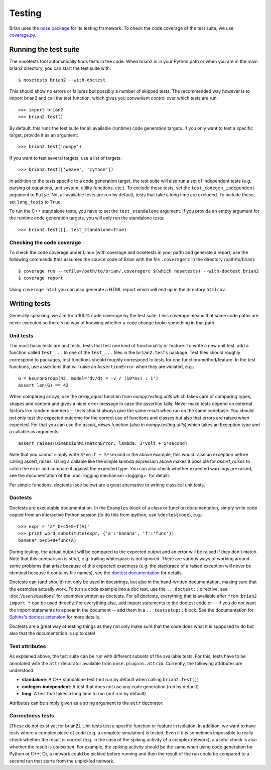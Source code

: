 Testing
=======

Brian uses the `nose package <https://nose.readthedocs.org>`__
for its testing framework. To check the code coverage of the test suite, we use 
`coverage.py <http://nedbatchelder.com/code/coverage>`__. 

Running the test suite
----------------------
The nosetests tool automatically finds tests in the code. When brian2 is in your
Python path or when you are in the main brian2 directory, you can start the test
suite with::

	$ nosetests brian2 --with-doctest

This should show no errors or failures but possibly a number of skipped tests.
The recommended way however is to import brian2 and call the test function,
which gives you convenient control over which tests are run::

	>>> import brian2
	>>> brian2.test() 

By default, this runs the test suite for all available (runtime) code generation
targets. If you only want to test a specific target, provide it as an argument::

    >>> brian2.test('numpy')

If you want to test several targets, use a list of targets::

    >>> brian2.test(['weave', 'cython'])


In addition to the tests specific to a code generation target, the test suite
will also run a set of independent tests (e.g. parsing of equations, unit
system, utility functions, etc.). To exclude these tests, set the
``test_codegen_independent`` argument to ``False``. Not all available tests are
run by default, tests that take a long time are excluded. To include these, set
``long_tests`` to ``True``.

To run the C++ standalone tests, you have to set the ``test_standalone``
argument. If you provide an empty argument for the runtime code generation
targets, you will only run the standalone tests::

    >>> brian2.test([], test_standalone=True)


Checking the code coverage
~~~~~~~~~~~~~~~~~~~~~~~~~~
To check the code coverage under Linux (with coverage and nosetests in your
path) and generate a report, use the following commands (this assumes the
source code of Brian with the file ``.coveragerc`` in the directory
/path/to/brian)::

	$ coverage run --rcfile=/path/to/brian/.coveragerc $(which nosetests) --with-doctest brian2
	$ coverage report

Using ``coverage html`` you can also generate a HTML report which will end up
in the directory ``htmlcov``.


Writing tests
-------------
Generally speaking, we aim for a 100% code coverage by the test suite. Less
coverage means that some code paths are never executed so there's no way of
knowing whether a code change broke something in that path.

Unit tests
~~~~~~~~~~
The most basic tests are unit tests, tests that test one kind of functionality or
feature. To write a new unit test, add a function called ``test_...`` to one of
the ``test_...`` files in the ``brian2.tests`` package. Test files should
roughly correspond to packages, test functions should roughly correspond to
tests for one function/method/feature. In the test functions, use assertions
that will raise an ``AssertionError`` when they are violated, e.g.::

	G = NeuronGroup(42, model='dv/dt = -v / (10*ms) : 1')
	assert len(G) == 42

When comparing arrays, use the `array_equal` function from
`numpy.testing.utils` which takes care of comparing types, shapes and content
and gives a nicer error message in case the assertion fails. Never make tests
depend on external factors like random numbers -- tests should always give the
same result when run on the same codebase. You should not only test the
expected outcome for the correct use of functions and classes but also that
errors are raised when expected. For that you can use the `assert_raises`
function (also in `numpy.testing.utils`) which takes an Exception type and
a callable as arguments::

	assert_raises(DimensionMismatchError, lambda: 3*volt + 5*second)

Note that you cannot simply write ``3*volt + 5*second`` in the above example,
this would raise an exception before calling assert_raises. Using a callable
like the simple lambda expression above makes it possible for `assert_raises`
to catch the error and compare it against the expected type. You can also check
whether expected warnings are raised, see the documentation of the :doc:`logging
mechanism <logging>` for details

For simple functions, doctests (see below) are a great alternative to writing
classical unit tests.


Doctests
~~~~~~~~
Doctests are executable documentation. In the ``Examples`` block of a class or
function documentation, simply write code copied from an interactive Python
session (to do this from ipython, use ``%doctestmode``), e.g.::

    >>> expr = 'a*_b+c5+8+f(A)'
    >>> print word_substitute(expr, {'a':'banana', 'f':'func'})
    banana*_b+c5+8+func(A)

During testing, the actual output will be compared to the expected output and
an error will be raised if they don't match. Note that this comparison is
strict, e.g. trailing whitespace is not ignored. There are various ways of
working around some problems that arise because of this expected exactness (e.g.
the stacktrace of a raised exception will never be identical because it contains
file names), see the `doctest documentation`_ for details.

Doctests can (and should) not only be used in docstrings, but also in the
hand-written documentation, making sure that the examples actually work. To
turn a code example into a doc test, use the ``.. doctest::`` directive, see
:doc:`/user/equations` for examples written as doctests. For all doctests,
everything that is available after ``from brian2 import *`` can be used
directly. For everything else, add import statements to the doctest code or --
if you do not want the import statements to appear in the document -- add them
in a ``.. testsetup::`` block. See the documentation for
`Sphinx's doctest extension`_ for more details.

Doctests are a great way of testing things as they not only make sure that the
code does what it is supposed to do but also that the documentation is up to
date!

.. _`doctest documentation`: http://docs.python.org/2/library/doctest.html
.. _`Sphinx's doctest extension`: http://sphinx-doc.org/ext/doctest.html

Test attributes
~~~~~~~~~~~~~~~

As explained above, the test suite can be run with different subsets of the
available tests. For this, tests have to be annotated with the ``attr``
decorator available from ``nose.plugins.attrib``. Currently, the following
attributes are understood:

* **standalone**: A C++ standalone test (not run by default when calling ``brian2.test()``)
* **codegen-independent**: A test that does not use any code generation (run by default)
* **long**: A test that takes a long time to run (not run by default)

Attributes can be simply given as a string argument to the ``attr`` decorator:

.. code-block:: python
   :emphasize-lines: 3

    from nose.plugins.attrib import attr

    @attr('standalone')
    test_for_standalone():
        pass  # ...

Correctness tests
~~~~~~~~~~~~~~~~~
[These do not exist yet for brian2]. Unit tests test a specific function or
feature in isolation. In addition, we want to have tests where a complex piece
of code (e.g. a complete simulation) is tested. Even if it is sometimes
impossible to really check whether the result is correct (e.g. in the case of
the spiking activity of a complex network), a useful check is also whether the
result is *consistent*. For example, the spiking activity should be the same
when using code generation for Python or C++. Or, a network could be pickled
before running and then the result of the run could be compared to a second run
that starts from the unpickled network.
